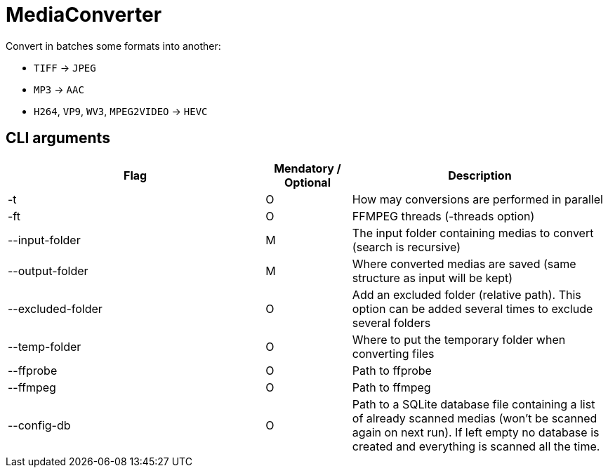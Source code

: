 = MediaConverter

Convert in batches some formats into another:

- `TIFF` -> `JPEG`
- `MP3` -> `AAC`
- `H264`, `VP9`, `WV3`, `MPEG2VIDEO` -> `HEVC`

== CLI arguments

[cols="3,1,3"]
|===
|Flag |Mendatory / Optional |Description

|-t
|O
|How may conversions are performed in parallel

|-ft
|O
|FFMPEG threads (-threads option)

|--input-folder
|M
|The input folder containing medias to convert (search is recursive)

|--output-folder
|M
|Where converted medias are saved (same structure as input will be kept)

|--excluded-folder
|O
|Add an excluded folder (relative path).
This option can be added several times to exclude several folders

|--temp-folder
|O
|Where to put the temporary folder when converting files

|--ffprobe
|O
|Path to ffprobe

|--ffmpeg
|O
|Path to ffmpeg

|--config-db
|O
|Path to a SQLite database file containing a list of already scanned medias (won't be scanned again on next run).
If left empty no database is created and everything is scanned all the time.
|===
